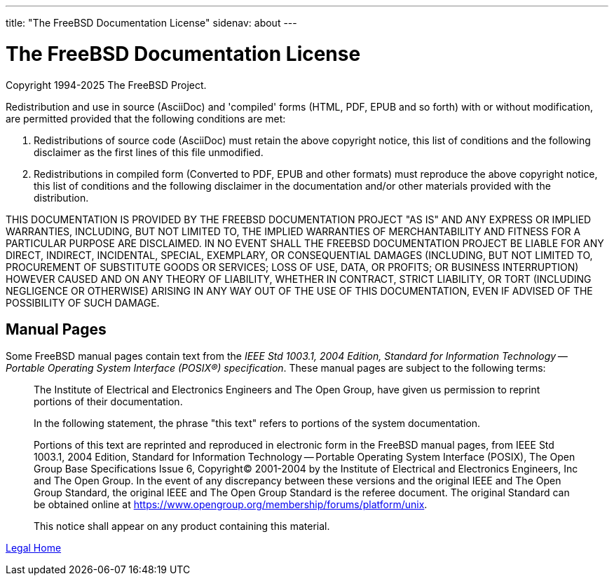 ---
title: "The FreeBSD Documentation License"
sidenav: about
---

= The FreeBSD Documentation License

Copyright 1994-2025 The FreeBSD Project.

Redistribution and use in source (AsciiDoc) and 'compiled' forms (HTML, PDF, EPUB and so forth) with or without modification, are permitted provided that the following conditions are met:

. Redistributions of source code (AsciiDoc) must retain the above copyright notice, this list of conditions and the following disclaimer as the first lines of this file unmodified.
. Redistributions in compiled form (Converted to PDF, EPUB and other formats) must reproduce the above copyright notice, this list of conditions and the following disclaimer in the documentation and/or other materials provided with the distribution.

THIS DOCUMENTATION IS PROVIDED BY THE FREEBSD DOCUMENTATION PROJECT "AS IS" AND ANY EXPRESS OR IMPLIED WARRANTIES, INCLUDING, BUT NOT LIMITED TO, THE IMPLIED WARRANTIES OF MERCHANTABILITY AND FITNESS FOR A PARTICULAR PURPOSE ARE DISCLAIMED. IN NO EVENT SHALL THE FREEBSD DOCUMENTATION PROJECT BE LIABLE FOR ANY DIRECT, INDIRECT, INCIDENTAL, SPECIAL, EXEMPLARY, OR CONSEQUENTIAL DAMAGES (INCLUDING, BUT NOT LIMITED TO, PROCUREMENT OF SUBSTITUTE GOODS OR SERVICES; LOSS OF USE, DATA, OR PROFITS; OR BUSINESS INTERRUPTION) HOWEVER CAUSED AND ON ANY THEORY OF LIABILITY, WHETHER IN CONTRACT, STRICT LIABILITY, OR TORT (INCLUDING NEGLIGENCE OR OTHERWISE) ARISING IN ANY WAY OUT OF THE USE OF THIS DOCUMENTATION, EVEN IF ADVISED OF THE POSSIBILITY OF SUCH DAMAGE.

== Manual Pages

Some FreeBSD manual pages contain text from the _IEEE Std 1003.1, 2004 Edition, Standard for Information Technology -- Portable Operating System Interface (POSIX(R)) specification_. These manual pages are subject to the following terms:

____
The Institute of Electrical and Electronics Engineers and The Open Group, have given us permission to reprint portions of their documentation.

In the following statement, the phrase "this text" refers to portions of the system documentation.

Portions of this text are reprinted and reproduced in electronic form in the FreeBSD manual pages, from IEEE Std 1003.1, 2004 Edition, Standard for Information Technology -- Portable Operating System Interface (POSIX), The Open Group Base Specifications Issue 6, Copyright(C) 2001-2004 by the Institute of Electrical and Electronics Engineers, Inc and The Open Group. In the event of any discrepancy between these versions and the original IEEE and The Open Group Standard, the original IEEE and The Open Group Standard is the referee document. The original Standard can be obtained online at https://www.opengroup.org/membership/forums/platform/unix.

This notice shall appear on any product containing this material.
____

link:..[Legal Home]
